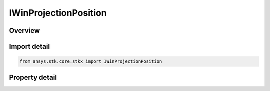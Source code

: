 IWinProjectionPosition
======================

.. py:class:: ansys.stk.core.stkx.IWinProjectionPosition

   object
   
   Projected window position detail.

.. py:currentmodule:: IWinProjectionPosition

Overview
--------

.. tab-set::

    .. tab-item:: Properties
        
        .. list-table::
            :header-rows: 0
            :widths: auto

            * - :py:attr:`~ansys.stk.core.stkx.IWinProjectionPosition.x_position`
              - Projected window X position.
            * - :py:attr:`~ansys.stk.core.stkx.IWinProjectionPosition.y_position`
              - Projected window Y position.
            * - :py:attr:`~ansys.stk.core.stkx.IWinProjectionPosition.is_win_projection_position_valid`
              - Indicates if the returned projected position is valid or not.


Import detail
-------------

.. code-block:: python

    from ansys.stk.core.stkx import IWinProjectionPosition


Property detail
---------------

.. py:property:: x_position
    :canonical: ansys.stk.core.stkx.IWinProjectionPosition.x_position
    :type: float

    Projected window X position.

.. py:property:: y_position
    :canonical: ansys.stk.core.stkx.IWinProjectionPosition.y_position
    :type: float

    Projected window Y position.

.. py:property:: is_win_projection_position_valid
    :canonical: ansys.stk.core.stkx.IWinProjectionPosition.is_win_projection_position_valid
    :type: bool

    Indicates if the returned projected position is valid or not.


